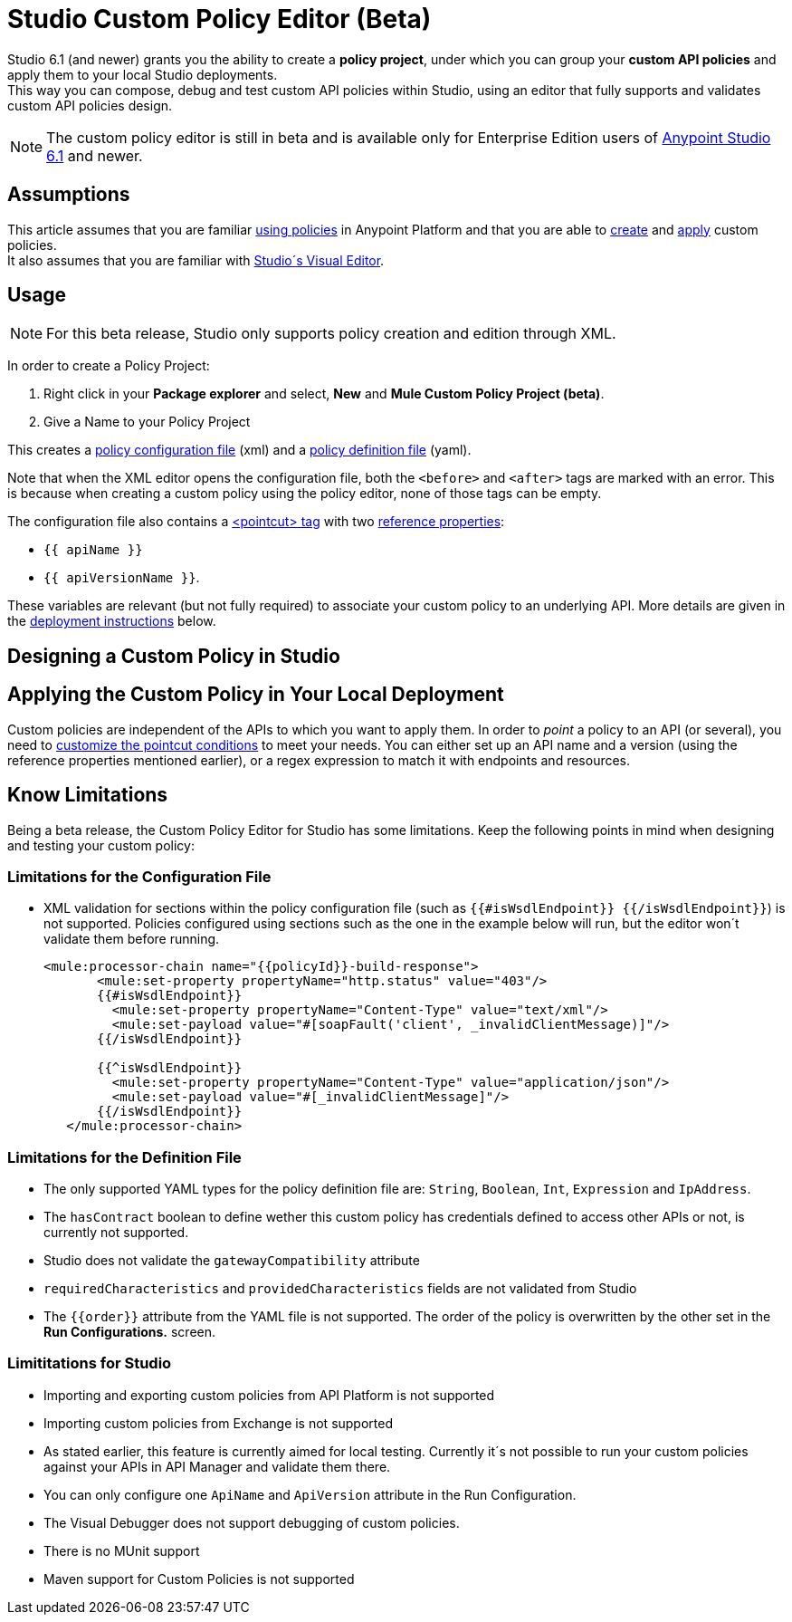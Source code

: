 = Studio Custom Policy Editor (Beta)

Studio 6.1 (and newer) grants you the ability to create a *policy project*, under which you can group your *custom API policies* and apply them to your local Studio deployments. +
This way you can compose, debug and test custom API policies within Studio, using an editor that fully supports and validates custom API policies design.

[NOTE]
--
The custom policy editor is still in beta and is available only for Enterprise Edition users of link:/release-notes/anypoint-studio-6.1-with-3.8-runtime-release-notes[Anypoint Studio 6.1] and newer.
--

== Assumptions

This article assumes that you are familiar link:/api-manager/using-policies[using policies] in Anypoint Platform and that you are able to link:/api-manager/creating-a-policy-walkthrough[create] and link:/applying-custom-policies[apply] custom policies. +
It also assumes that you are familiar with link:/mule-fundamentals/v/3.8/anypoint-studio-essentials#the-visual-editor[Studio´s Visual Editor].

== Usage

[NOTE]
--
For this beta release, Studio only supports policy creation and edition through XML.
--

In order to create a Policy Project:

. Right click in your *Package explorer* and select, *New* and *Mule Custom Policy Project (beta)*.
. Give a Name to your Policy Project

This creates a link:/api-manager/creating-a-policy-walkthrough#create-the-policy-configuration-file[policy configuration file] (xml) and a link:/api-manager/creating-a-policy-walkthrough#create-the-custom-policy-definition[policy definition file] (yaml).

Note that when the XML editor opens the configuration file, both the `<before>` and `<after>` tags are marked with an error. This is because when creating a custom policy using the policy editor, none of those tags can be empty.

The configuration file also contains a link:/api-manager/applying-custom-policies#using-pointcuts[<pointcut> tag] with two link:/api-manager/applying-custom-policies#referencing-properties[reference properties]:

* `{{ apiName }}`
* `{{ apiVersionName }}`.

These variables are relevant (but not fully required) to associate your custom policy to an underlying API. More details are given in the <<Apply the Custom Policy in Your Local Deployment, deployment  instructions>> below.


== Designing a Custom Policy in Studio

//////
TODO
  Add design steps for custom policies
  Good practices
  Example
//////

== Applying the Custom Policy in Your Local Deployment

Custom policies are independent of the APIs to which you want to apply them. In order to _point_ a policy to an API (or several), you need to link:/api-manager/applying-custom-policies#customizing-a-pointcut[customize the pointcut conditions] to meet your needs. You can either set up an API name and a version (using the reference properties mentioned earlier), or a regex expression to match it with endpoints and resources.

//////
TODO

  Add steps for running configurations when applying policies
//////

== Know Limitations

Being a beta release, the Custom Policy Editor for Studio has some limitations. Keep the following points in mind when designing and testing your custom policy:

=== Limitations for the Configuration File

* XML validation for sections within the policy configuration file (such as `{{#isWsdlEndpoint}} {{/isWsdlEndpoint}}`) is not supported. Policies configured using sections such as the one in the example below will run, but the editor won´t validate them before running.
+
[source,XML,linenums]
----
<mule:processor-chain name="{{policyId}}-build-response">
       <mule:set-property propertyName="http.status" value="403"/>
       {{#isWsdlEndpoint}}
         <mule:set-property propertyName="Content-Type" value="text/xml"/>
         <mule:set-payload value="#[soapFault('client', _invalidClientMessage)]"/>
       {{/isWsdlEndpoint}}

       {{^isWsdlEndpoint}}
         <mule:set-property propertyName="Content-Type" value="application/json"/>
         <mule:set-payload value="#[_invalidClientMessage]"/>
       {{/isWsdlEndpoint}}
   </mule:processor-chain>
----

=== Limitations for the Definition File

* The only supported YAML types for the policy definition file are: `String`, `Boolean`, `Int`, `Expression` and `IpAddress`.
* The `hasContract` boolean to define wether this custom policy has credentials defined to access other APIs or not, is currently not supported.
* Studio does not validate the `gatewayCompatibility` attribute
* `requiredCharacteristics` and `providedCharacteristics` fields are not validated from Studio
* The `{{order}}` attribute from the YAML file is not supported. The order of the policy is overwritten by the other set in the *Run Configurations.* screen.

=== Limititations for Studio

* Importing and exporting custom policies from API Platform is not supported
* Importing custom policies from Exchange is not supported
* As stated earlier, this feature is currently aimed for local testing. Currently it´s not possible to run your custom policies against your APIs in API Manager and validate them there.
* You can only configure one `ApiName` and `ApiVersion` attribute in the Run Configuration.
* The Visual Debugger does not support debugging of custom policies.
* There is no MUnit support
* Maven support for Custom Policies is not supported
